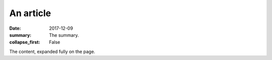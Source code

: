 An article
##########

:date: 2017-12-09
:summary: The summary.
:collapse_first: False

The content, expanded fully on the page.
